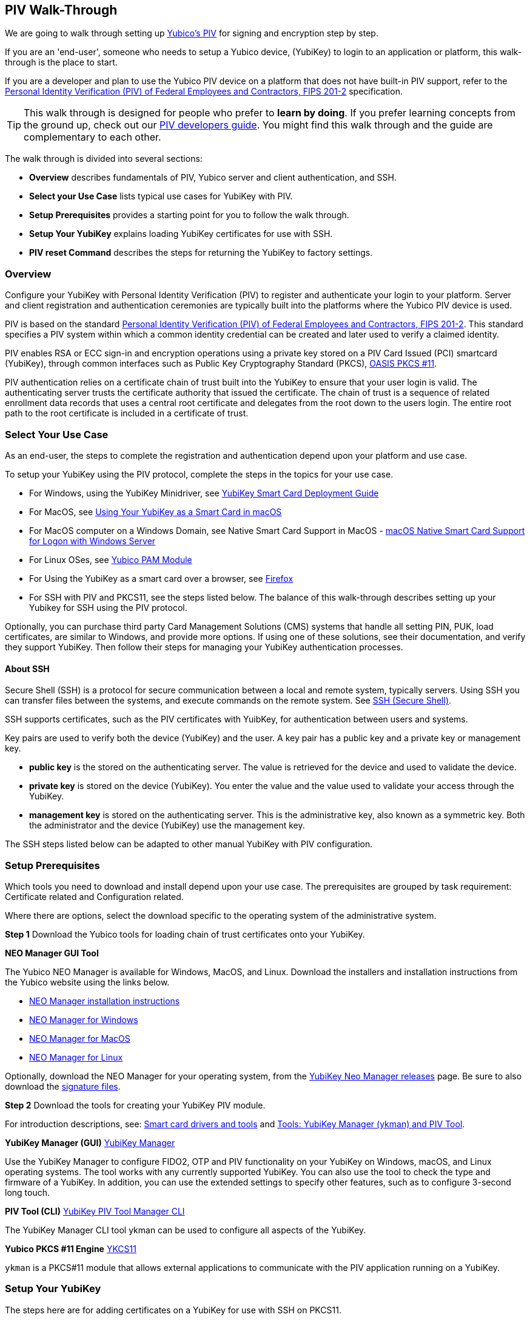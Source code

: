 == PIV Walk-Through

We are going to walk through setting up link:https://developers.yubico.com/PIV/[Yubico's PIV] for signing and encryption step by step.

If you are an 'end-user', someone who needs to setup a Yubico device, (YubiKey) to login to an application or platform, this walk-through is the place to start.

If you are a developer and plan to use the Yubico PIV device on a platform that does not have built-in PIV support, refer to the link:https://csrc.nist.gov/publications/detail/fips/201/2/final/[Personal Identity Verification (PIV) of Federal Employees and Contractors, FIPS 201-2] specification.

TIP: This walk through is designed for people who prefer to *learn by doing*. If you prefer learning concepts from the ground up, check out our link:https://developers.yubico.com/PIV/Guides[PIV developers guide]. You might find this walk through and the guide are complementary to each other.

The walk through is divided into several sections:

* *Overview* describes fundamentals of PIV, Yubico server and client authentication, and SSH.

* *Select your Use Case* lists typical use cases for YubiKey with PIV.

* *Setup Prerequisites* provides a starting point for you to follow the walk through.

* *Setup Your YubiKey* explains loading YubiKey certificates for use with SSH.

* *PIV reset Command* describes the steps for returning the YubiKey to factory settings.



=== Overview

Configure your YubiKey with Personal Identity Verification (PIV) to register and authenticate your login to your platform. Server and client registration and authentication ceremonies are typically built into the platforms where the Yubico PIV device is used.

PIV is based on the standard link:https://csrc.nist.gov/publications/detail/fips/201/2/final/[Personal Identity Verification (PIV) of Federal Employees and Contractors, FIPS 201-2]. This standard specifies a PIV system within which a common identity credential can be created and later used to verify a claimed identity.

PIV enables RSA or ECC sign-in and encryption operations using a private key stored on a PIV Card Issued (PCI) smartcard (YubiKey), through common interfaces such as Public Key Cryptography Standard (PKCS), link:https://www.oasis-open.org/committees/tc_home.php?wg_abbrev=pkcs11[OASIS PKCS #11].

PIV authentication relies on a certificate chain of trust built into the  YubiKey to ensure that your user login is valid. The authenticating server trusts the certificate authority that issued the certificate. The chain of trust is a sequence of related enrollment data records that uses a central root certificate and delegates from the root down to the users login. The entire root path to the root certificate is included in a certificate of trust.



=== Select Your Use Case

As an end-user, the steps to complete the registration and authentication depend upon your platform and use case.

To setup your YubiKey using the PIV protocol, complete the steps in the topics for your use case.

 * For Windows, using the YubiKey Minidriver, see link:https://support.yubico.com/support/solutions/articles/15000006456-yubikey-smart-card-deployment-guide[YubiKey Smart Card Deployment Guide]

 * For MacOS, see link:https://support.yubico.com/support/solutions/articles/15000006468-using-your-yubikey-as-a-smart-card-in-macos[Using Your YubiKey as a Smart Card in macOS]

 * For MacOS computer on a Windows Domain, see Native Smart Card Support in MacOS - https://support.yubico.com/support/solutions/articles/15000010854-macos-native-smart-card-support-for-logon-with-windows-server[macOS Native Smart Card Support for Logon with Windows Server]

 * For Linux OSes, see link:https://developers.yubico.com/yubico-pam/[Yubico PAM Module]

 * For Using the YubiKey as a smart card over a browser, see https://developers.yubico.com/yubico-piv-tool/YKCS11/Supported_applications/firefox.html[Firefox]

 * For SSH with PIV and PKCS11, see the steps listed below. The balance of this walk-through describes setting up your Yubikey for SSH using the PIV protocol.

Optionally, you can purchase third party Card Management Solutions (CMS) systems that handle all setting PIN, PUK, load certificates, are similar to Windows, and provide more options. If using one of these solutions, see their documentation, and verify they support YubiKey. Then follow their steps for managing your YubiKey authentication processes.



==== About SSH

Secure Shell (SSH) is a protocol for secure communication between a local and remote system, typically servers. Using SSH you can transfer files between the systems, and execute commands on the remote system. See link:https://www.ssh.com/ssh/[SSH (Secure Shell)].

SSH supports certificates, such as the PIV certificates with YuibKey, for authentication between users and systems.

Key pairs are used to verify both the device (YubiKey) and the user. A key pair has a public key and a private key or management key.

* *public key* is the stored on the authenticating server. The value is retrieved for the device and used to validate the device.

* *private key* is stored on the device (YubiKey). You enter the value and the value used to validate your access through the YubiKey.

* *management key* is stored on the authenticating server. This is the administrative key, also known as a symmetric key. Both the administrator and the device (YubiKey) use the management key.

The SSH steps listed below can be adapted to other manual YubiKey with PIV configuration.

=== Setup Prerequisites

Which tools you need to download and install depend upon your use case. The prerequisites are grouped by task requirement: Certificate related and Configuration related.

Where there are options, select the download specific to the operating system of the administrative system.

*Step 1* Download the Yubico tools for loading chain of trust certificates onto your YubiKey.

*NEO Manager GUI Tool*

The Yubico NEO Manager is available for Windows, MacOS, and Linux. Download the installers and installation instructions from the Yubico website using the links below.

   * link:https://developers.yubico.com/yubikey-neo-manager/Usage.html[NEO Manager installation instructions]

   * link:http://yubi.co/NEOMgrWin[NEO Manager for Windows]

   * link:http://yubi.co/NEOMgrMac[NEO Manager for MacOS]

   * link:http://yubi.co/NEOMrgLux[NEO Manager for Linux]

Optionally, download the NEO Manager for your operating system, from the link:https://developers.yubico.com/yubikey-neo-manager/Releases/[YubiKey Neo Manager releases] page. Be sure to also download the link:https://developers.yubico.com/Software_Projects/Software_Signing.html[signature files].


*Step 2* Download the tools for creating your YubiKey PIV module.

For introduction descriptions, see:
link:https://www.yubico.com/products/services-software/download/smart-card-drivers-tools/[Smart card drivers and tools] and
link:https://developers.yubico.com/PIV/Tools.html[Tools: YubiKey Manager (ykman) and PIV Tool].

*YubiKey Manager (GUI)* link:https://www.yubico.com/products/services-software/download/yubikey-manager/[YubiKey Manager]

Use the YubiKey Manager to configure FIDO2, OTP and PIV functionality on your YubiKey on Windows, macOS, and Linux operating systems. The tool works with any currently supported YubiKey. You can also use the tool to check the type and firmware of a YubiKey. In addition, you can use the extended settings to specify other features, such as to configure 3-second long touch.


*PIV Tool (CLI)* link:https://developers.yubico.com/yubikey-manager/[YubiKey PIV Tool Manager CLI]

The YubiKey Manager CLI tool ykman can be used to configure all aspects of the YubiKey.


*Yubico PKCS #11 Engine* link:https://developers.yubico.com/yubico-piv-tool/YKCS11/[YKCS11]

`ykman` is a PKCS#11 module that allows external applications to communicate with the PIV application running on a YubiKey.







=== Setup Your YubiKey

The steps here are for adding certificates on a YubiKey for use with SSH on PKCS11.

Public key authentication with OpenSSH through PKCS#11. For additional reference, see link:https://developers.yubico.com/PIV/Guides/SSH_with_PIV_and_PKCS11.html[Using PIV for SSH through PKCS #11]. Examples below are for MacOS and Linux systems.

==== Setup Overview

The steps to enable your login using the PIV protocol vary depending upon the operating system, but generally include steps for handling certificate authority (CA). The link:https://developers.yubico.com/yubikey-neo-manager/Usage.html[Yubikey NEO Manager] handles most of these tasks.

*1.* Import or generate a key in the device slot.

*2.* Create self-signed certificate for that key.

*3.* Load the certificate.

*4.* Locate the module.

*5.* Export the public key.

*6.* Authenticate to the target system.

*7.* Optionally, set up to work with ssh-agent.


==== Task Prerequisites
In addition to those listed above, install:

 * OpenSSH

 * For Apple products: OS X or iOS 10.13 or later


==== Procedure
*Step 1* Import or generate a key in any slot.

If an external key has been imported and certificate exists, skip to Step 2.

* Import the key in PEM format.

`$ yubico-piv-tool -s 9a -a import-key -i key.pem`

* Generate the key.

`$ yubico-piv-tool -s 9a -a generate -o public.pem`

*Step 2* Create a self-signed certificate for that key and load the certificate.

a) Create certificate for the key.

`$ yubico-piv-tool -a verify-pin -a selfsign-certificate -s 9a -S "/CN=SSH key/" -i public.pem -o cert.pem`

b) Load the certificate.

`$ yubico-piv-tool -a import-certificate -s 9a -i cert.pem`

*Step 3* Locate your local YKCS11 installation.

For Debian-based system, `/usr/local/lib/libykcs11`

For MacOS, `/usr/local/lib/libykcs11.dylib`

*Step 4* Export the public key in the correct SSH format and add it to authorized_keys on the target system.

`$ ssh-keygen -D XXX/libykcs11.so -e`

The command exports all the keys stored on the YubiKey. They are exported in order. Refer to this order to identify the public key associated with your targeted private key.

*Step 5* Authenticate to the target system using the new key.

a) Authenticate the key.

`$ ssh -I XXX/libykcs11.so user@remote.example.com`

b) Optionally, set this up to work with ssh-agent.

`$ ssh-add -s XXX/libykcs11.so`

*Step 6* Confirm that the ssh-agent locates the correct key and public key.

`$ ssh-add -L`


=== PIV reset Command

In the event that you cannot login due to exceeding the retry login limit, and blocked both your Personal Identification Number (PIN), and your PIN Unblock Key (PUK), you can reset all the PIV data on your YubiKey to factory settings.

The reset commands reset all your PIV data. This action wipes all data and restores factory settings for the PIV application on your YubiKey.

IMPORTANT: This removes all information on your YubiKey. The information cannot be recovered.


The reset commands are available through the PIVtool and YKman.


==== PIVtool reset Command

From the YubiKey command interface on your computer, with PIVtool installed:

*1.* Manually lock the PIN and PUK. See the PIVtool documentation for steps.

*2.* Run the command:

`$ yubico-piv-tool -areset`


==== YKman reset Command

From the YubiKey command interface on your computer, with YKman installed:

*1.* Run the command:

`$ ykman piv reset [OPTIONS]`

Options:

-f, --force Confirm the action without prompting.

-h, --help Show this message and exit.

The YKman command automatically locks the PIN and PUK. Then proceed to reset the PIV data.


=== Help, I’m Stuck!

If you get stuck, you can check link: https://www.openPIV.org/community/[OpenPIV community] pages or the link:https://www.gnupg.org/index.html[GnuPG] pages.

If you don’t receive and answer, or remain stuck, please file an issue or open a support ticket and we’ll help you out.



=== Wrapping up
Congratulations! You've completed all the steps to encrypt and authenticate with a PIV credential.
